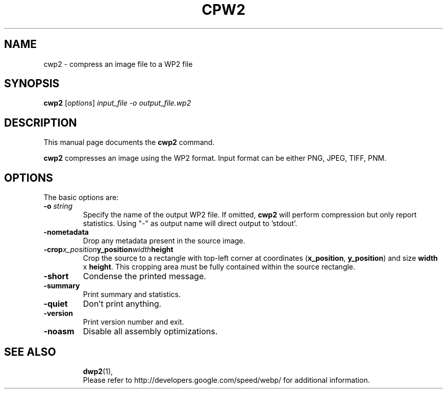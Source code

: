 .\"                                      Hey, EMACS: -*- nroff -*-
.TH CPW2 1 "May 3, 2017"
.SH NAME
cwp2 \- compress an image file to a WP2 file
.SH SYNOPSIS
.B cwp2
.RI [ options ] " input_file \-o output_file.wp2
.br
.SH DESCRIPTION
This manual page documents the
.B cwp2
command.
.PP
\fBcwp2\fP compresses an image using the WP2 format.
Input format can be either PNG, JPEG, TIFF, PNM.
.SH OPTIONS
The basic options are:
.TP
.BI \-o " string
Specify the name of the output WP2 file. If omitted, \fBcwp2\fP will
perform compression but only report statistics.
Using "\-" as output name will direct output to 'stdout'.
.TP
.BI \-nometadata
Drop any metadata present in the source image.
.TP
.BI \-crop x_position y_position width height
Crop the source to a rectangle with top\-left corner at coordinates
(\fBx_position\fP, \fBy_position\fP) and size \fBwidth\fP x \fBheight\fP.
This cropping area must be fully contained within the source rectangle.
.TP
.BI \-short
Condense the printed message.
.TP
.BI \-summary
Print summary and statistics.
.TP
.BI \-quiet
Don't print anything.
.TP
.BI \-version
Print version number and exit.
.TP
.BI -noasm
Disable all assembly optimizations.
.TP

.SH SEE ALSO
.BR dwp2 (1),
.br
Please refer to http://developers.google.com/speed/webp/ for additional
information.

